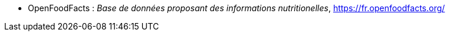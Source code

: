 //*_Note : Liste des références exploitées. Une référence complète
//donne titre, auteur(s), date, journal, revue, source de publication,
//titre de conférence, numéro, pages. Une webographie est aussi
//envisageable : titre, auteur, date, page web_*

//* [[RefShannon]]RefShannon : *C. E. SHANNON*, _A Mathematical Theory
//of Communication_, Reprinted with corrections from The Bell System
//Technical Journal, pages 379–423, 623–656, Vol. 27, 1948,
//http://sites.google.com/site/parthochoudhury/aMToC_CShannon.pdf


* anchor:OFF[] OpenFoodFacts : _Base de données proposant des informations nutritionelles_,
https://fr.openfoodfacts.org/

//* [[TOTO]]XXX : *M. S. Otor*, _Best paper ever_, Livre de la jungle,
//**Volume 2, pages 33-34, 1777
